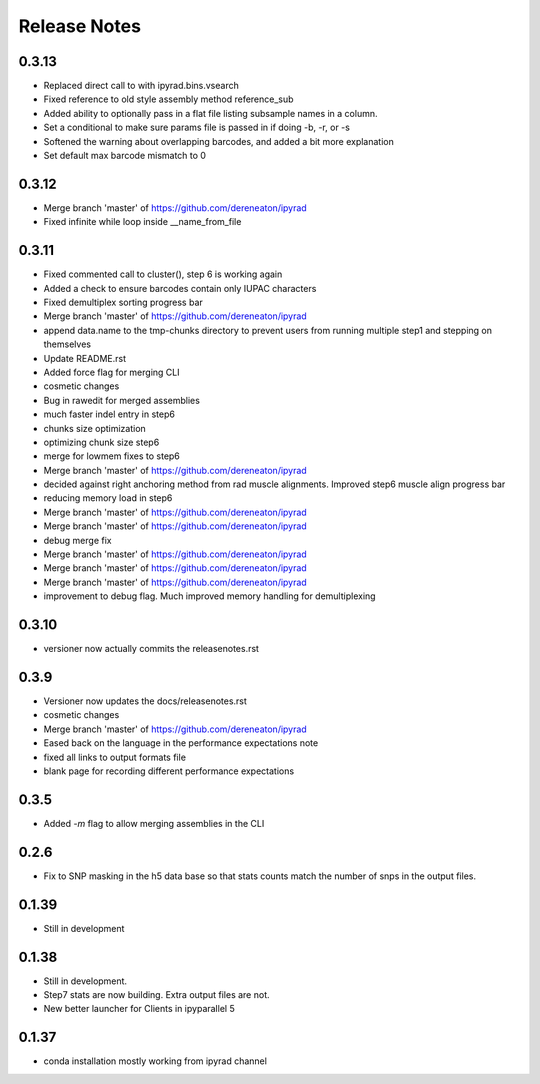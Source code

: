 

.. _release_notes:

Release Notes
=============

0.3.13
------
- Replaced direct call to  with ipyrad.bins.vsearch
- Fixed reference to old style assembly method reference_sub
- Added ability to optionally pass in a flat file listing subsample names in a column.
- Set a conditional to make sure params file is passed in if doing -b, -r, or -s
- Softened the warning about overlapping barcodes, and added a bit more explanation
- Set default max barcode mismatch to 0

0.3.12
------
- Merge branch 'master' of https://github.com/dereneaton/ipyrad
- Fixed infinite while loop inside __name_from_file

0.3.11
------
- Fixed commented call to cluster(), step 6 is working again
- Added a check to ensure barcodes contain only IUPAC characters
- Fixed demultiplex sorting progress bar
- Merge branch 'master' of https://github.com/dereneaton/ipyrad
- append data.name to the tmp-chunks directory to prevent users from running multiple step1 and stepping on themselves
- Update README.rst
- Added force flag for merging CLI
- cosmetic changes
- Bug in rawedit for merged assemblies
- much faster indel entry in step6
- chunks size optimization
- optimizing chunk size step6
- merge for lowmem fixes to step6
- Merge branch 'master' of https://github.com/dereneaton/ipyrad
- decided against right anchoring method from rad muscle alignments. Improved step6 muscle align progress bar
- reducing memory load in step6
- Merge branch 'master' of https://github.com/dereneaton/ipyrad
- Merge branch 'master' of https://github.com/dereneaton/ipyrad
- debug merge fix
- Merge branch 'master' of https://github.com/dereneaton/ipyrad
- Merge branch 'master' of https://github.com/dereneaton/ipyrad
- Merge branch 'master' of https://github.com/dereneaton/ipyrad
- improvement to debug flag. Much improved memory handling for demultiplexing

0.3.10
------
- versioner now actually commits the releasenotes.rst

0.3.9
-----
- Versioner now updates the docs/releasenotes.rst
- cosmetic changes
- Merge branch 'master' of https://github.com/dereneaton/ipyrad
- Eased back on the language in the performance expectations note
- fixed all links to output formats file
- blank page for recording different performance expectations

0.3.5
-----
- Added `-m` flag to allow merging assemblies in the CLI

0.2.6
-----
- Fix to SNP masking in the h5 data base so that stats counts match the number of snps in the output files. 


0.1.39
------
- Still in development


0.1.38
------
- Still in development. 
- Step7 stats are now building. Extra output files are not. 
- New better launcher for Clients in ipyparallel 5


0.1.37
------
- conda installation mostly working from ipyrad channel


